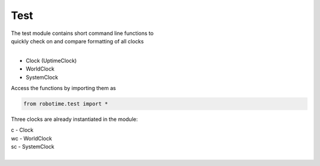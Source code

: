 
Test
----

.. py:mod: 
.. py:mod:: py_mod


| The test module contains short command line functions to 
| quickly check on and compare formatting of all clocks
| 

- Clock (UptimeClock)
- WorldClock
- SystemClock

Access the functions by importing them as

.. code-block:: python

 from robotime.test import *

Three clocks are already instantiated in the module:

| c  - Clock
| wc - WorldClock
| sc - SystemClock
|


.. function:: ts()

    prints timestamp strings for all clocks
    
  :param: None
  :return: prints timestamp string
  :rtype: None


.. function:: ts()

    short call for timestamp()

  :param: None
  :return: prints timestamp string
  :rtype: None
